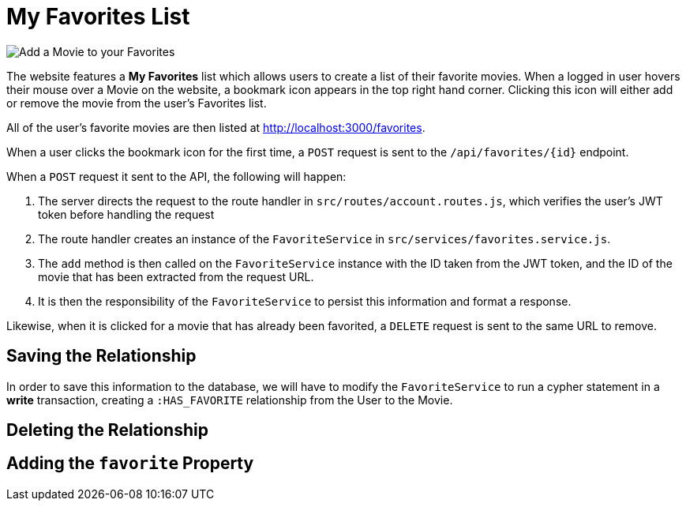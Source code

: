 = My Favorites List
:type: challenge

image::images/movie-cards.png[Add a Movie to your Favorites, role=right]

The website features a **My Favorites** list which allows users to create a list of their favorite movies.
When a logged in user hovers their mouse over a Movie on the website, a bookmark icon appears in the top right hand corner.
Clicking this icon will either add or remove the movie from the user's Favorites list.

All of the user's favorite movies are then listed at http://localhost:3000/favorites.


When a user clicks the bookmark icon for the first time, a `POST` request is sent to the `/api/favorites/{id}` endpoint.


When a `POST` request it sent to the API, the following will happen:

1. The server directs the request to the route handler in `src/routes/account.routes.js`, which verifies the user's JWT token before handling the request
2. The route handler creates an instance of the `FavoriteService` in `src/services/favorites.service.js`.
3. The `add` method is then called on the `FavoriteService` instance with the ID taken from the JWT token, and the ID of the movie that has been extracted from the request URL.
4. It is then the responsibility of the `FavoriteService` to persist this information and format a response.

Likewise, when it is clicked for a movie that has already been favorited, a `DELETE` request is sent to the same URL to remove.

== Saving the Relationship

In order to save this information to the database, we will have to modify the `FavoriteService` to run a cypher statement in a **write** transaction, creating a `:HAS_FAVORITE` relationship from the User to the Movie.


== Deleting the Relationship


== Adding the `favorite` Property


